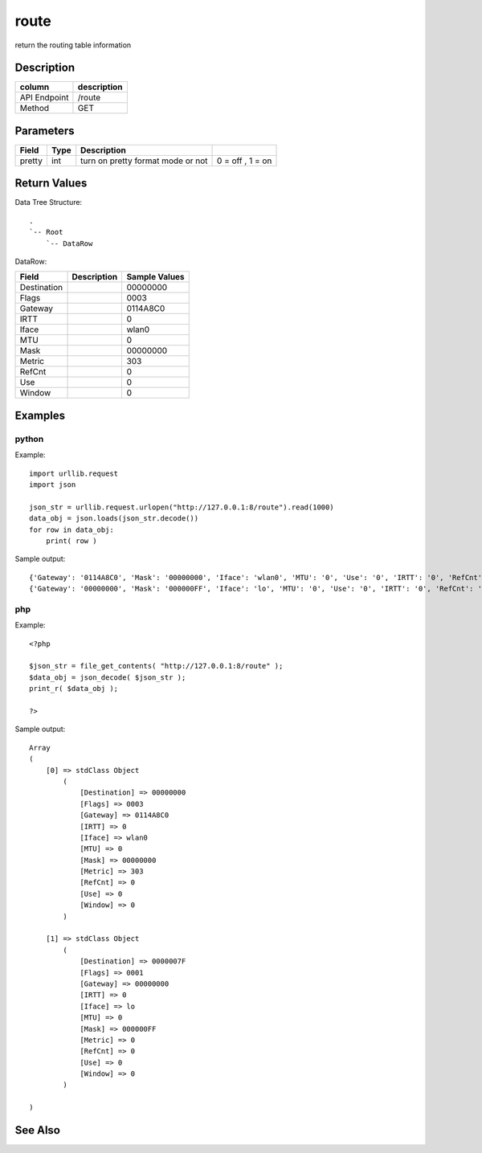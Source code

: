 route
-----

return the routing table information

Description
+++++++++++

+----------------+---------------+
| column         | description   |
+================+===============+
| API Endpoint   | /route        |
+----------------+---------------+
| Method         | GET           |
+----------------+---------------+

Parameters
++++++++++

+----------+--------+-------------------------------------+--------------------+
| Field    | Type   | Description                         |                    |
+==========+========+=====================================+====================+
| pretty   | int    | turn on pretty format mode or not   | 0 = off , 1 = on   |
+----------+--------+-------------------------------------+--------------------+

Return Values
+++++++++++++

Data Tree Structure:

::

    .
    `-- Root
        `-- DataRow

DataRow:

+---------------+---------------+-----------------+
| Field         | Description   | Sample Values   |
+===============+===============+=================+
| Destination   |               | 00000000        |
+---------------+---------------+-----------------+
| Flags         |               | 0003            |
+---------------+---------------+-----------------+
| Gateway       |               | 0114A8C0        |
+---------------+---------------+-----------------+
| IRTT          |               | 0               |
+---------------+---------------+-----------------+
| Iface         |               | wlan0           |
+---------------+---------------+-----------------+
| MTU           |               | 0               |
+---------------+---------------+-----------------+
| Mask          |               | 00000000        |
+---------------+---------------+-----------------+
| Metric        |               | 303             |
+---------------+---------------+-----------------+
| RefCnt        |               | 0               |
+---------------+---------------+-----------------+
| Use           |               | 0               |
+---------------+---------------+-----------------+
| Window        |               | 0               |
+---------------+---------------+-----------------+

Examples
++++++++

python
~~~~~~

Example:

::

    import urllib.request
    import json

    json_str = urllib.request.urlopen("http://127.0.0.1:8/route").read(1000)
    data_obj = json.loads(json_str.decode())
    for row in data_obj:
        print( row )

Sample output:

::

    {'Gateway': '0114A8C0', 'Mask': '00000000', 'Iface': 'wlan0', 'MTU': '0', 'Use': '0', 'IRTT': '0', 'RefCnt': '0', 'Metric': '303', 'Window': '0', 'Flags': '0003', 'Destination': '00000000'}
    {'Gateway': '00000000', 'Mask': '000000FF', 'Iface': 'lo', 'MTU': '0', 'Use': '0', 'IRTT': '0', 'RefCnt': '0', 'Metric': '0', 'Window': '0', 'Flags': '0001', 'Destination': '0000007F'}

php
~~~

Example:

::

    <?php

    $json_str = file_get_contents( "http://127.0.0.1:8/route" );
    $data_obj = json_decode( $json_str );
    print_r( $data_obj );

    ?>

Sample output:

::

    Array
    (
        [0] => stdClass Object
            (
                [Destination] => 00000000
                [Flags] => 0003
                [Gateway] => 0114A8C0
                [IRTT] => 0
                [Iface] => wlan0
                [MTU] => 0
                [Mask] => 00000000
                [Metric] => 303
                [RefCnt] => 0
                [Use] => 0
                [Window] => 0
            )

        [1] => stdClass Object
            (
                [Destination] => 0000007F
                [Flags] => 0001
                [Gateway] => 00000000
                [IRTT] => 0
                [Iface] => lo
                [MTU] => 0
                [Mask] => 000000FF
                [Metric] => 0
                [RefCnt] => 0
                [Use] => 0
                [Window] => 0
            )

    )

See Also
++++++++


